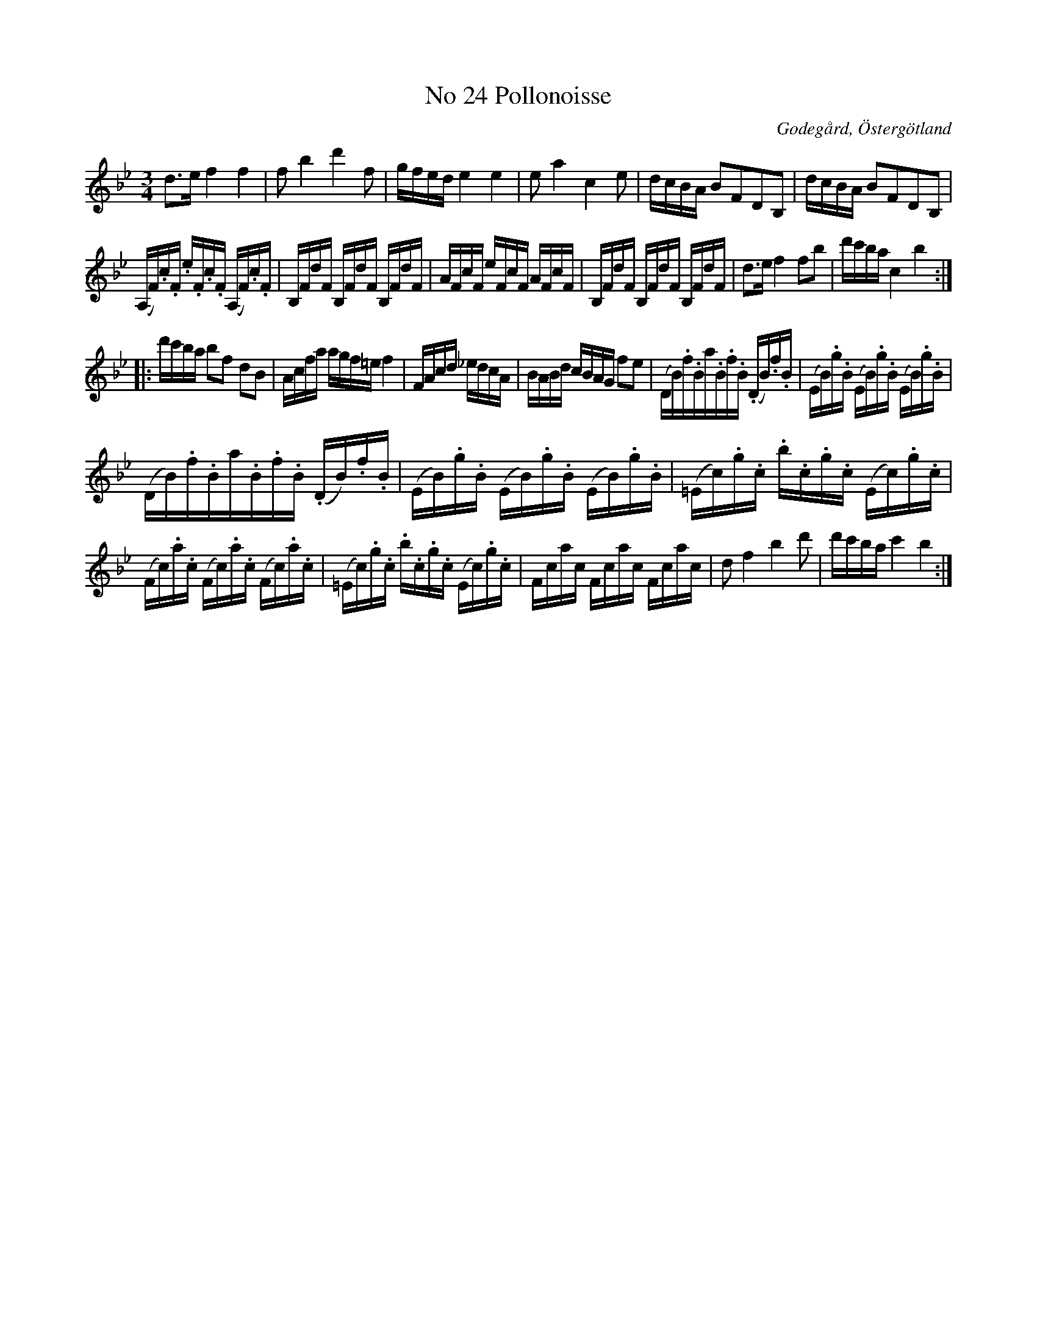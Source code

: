 %%abc-charset utf-8

X:25
T:No 24 Pollonoisse 
S:efter Carl Gustaf Sundblad
O:Godegård, Östergötland 
R:Polonäs
B:Carl Gustaf Sundblads notbok
B:http://www.smus.se/earkiv/fmk/browselarge.php?lang=sw&katalogid=M+27&bildnr=00011
B:http://www.smus.se/earkiv/fmk/browselarge.php?lang=sw&katalogid=%C3%96g+20&bildnr=00026
M:3/4
L:1/16
K:Bb
d3e f4 f4 | f2 b4 d'4 f2 | gfed e4 e4 | e2 a4 c4 e2 | dcBA B2F2D2B,2 | dcBA B2F2D2B,2 |
(A,F).c.F .e.F.c.F (A,F).c.F | B,FdF B,FdF B,FdF | AFcF eFcF AFcF | B,FdF B,FdF B,FdF | d3e f4 f2b2 | d'c'ba c4 b4 ::
d'c'ba b2f2 d2B2 | Acfa agf=e f4 | FAcd _edcA | BABd cBAG f2e2 | (DB).f.B _.a.B.f.B. (DB).f.B| (EB).g.B (EB).g.B (EB).g.B | 
(DB).f.B _.a.B.f.B. (DB).f.B| (EB).g.B (EB).g.B (EB).g.B | (=Ec).g.c  .b.c.g.c (Ec).g.c | (Fc).a.c (Fc).a.c (Fc).a.c | (=Ec).g.c  .b.c.g.c (Ec).g.c | Fcac Fcac Fcac | d2 f4 b4 d'2 | d'c'ba c'4 b4 :|]

